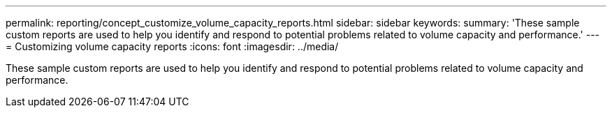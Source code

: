---
permalink: reporting/concept_customize_volume_capacity_reports.html
sidebar: sidebar
keywords: 
summary: 'These sample custom reports are used to help you identify and respond to potential problems related to volume capacity and performance.'
---
= Customizing volume capacity reports
:icons: font
:imagesdir: ../media/

[.lead]
These sample custom reports are used to help you identify and respond to potential problems related to volume capacity and performance.
